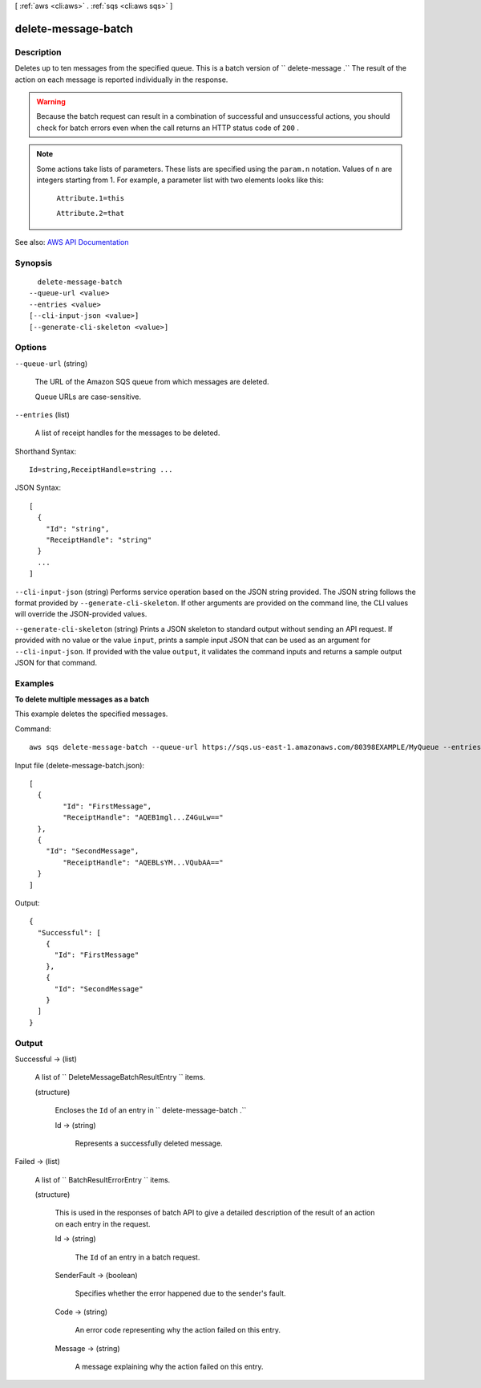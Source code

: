 [ :ref:`aws <cli:aws>` . :ref:`sqs <cli:aws sqs>` ]

.. _cli:aws sqs delete-message-batch:


********************
delete-message-batch
********************



===========
Description
===========



Deletes up to ten messages from the specified queue. This is a batch version of ``  delete-message .`` The result of the action on each message is reported individually in the response.

 

.. warning::

   

  Because the batch request can result in a combination of successful and unsuccessful actions, you should check for batch errors even when the call returns an HTTP status code of ``200`` .

   

 

.. note::

   

  Some actions take lists of parameters. These lists are specified using the ``param.n`` notation. Values of ``n`` are integers starting from 1. For example, a parameter list with two elements looks like this:

   

   ``Attribute.1=this``  

   

   ``Attribute.2=that``  

   



See also: `AWS API Documentation <https://docs.aws.amazon.com/goto/WebAPI/sqs-2012-11-05/DeleteMessageBatch>`_


========
Synopsis
========

::

    delete-message-batch
  --queue-url <value>
  --entries <value>
  [--cli-input-json <value>]
  [--generate-cli-skeleton <value>]




=======
Options
=======

``--queue-url`` (string)


  The URL of the Amazon SQS queue from which messages are deleted.

   

  Queue URLs are case-sensitive.

  

``--entries`` (list)


  A list of receipt handles for the messages to be deleted.

  



Shorthand Syntax::

    Id=string,ReceiptHandle=string ...




JSON Syntax::

  [
    {
      "Id": "string",
      "ReceiptHandle": "string"
    }
    ...
  ]



``--cli-input-json`` (string)
Performs service operation based on the JSON string provided. The JSON string follows the format provided by ``--generate-cli-skeleton``. If other arguments are provided on the command line, the CLI values will override the JSON-provided values.

``--generate-cli-skeleton`` (string)
Prints a JSON skeleton to standard output without sending an API request. If provided with no value or the value ``input``, prints a sample input JSON that can be used as an argument for ``--cli-input-json``. If provided with the value ``output``, it validates the command inputs and returns a sample output JSON for that command.



========
Examples
========

**To delete multiple messages as a batch**

This example deletes the specified messages.

Command::

  aws sqs delete-message-batch --queue-url https://sqs.us-east-1.amazonaws.com/80398EXAMPLE/MyQueue --entries file://delete-message-batch.json

Input file (delete-message-batch.json)::

  [
    {
	  "Id": "FirstMessage",
	  "ReceiptHandle": "AQEB1mgl...Z4GuLw=="
    },
    {
      "Id": "SecondMessage",
	  "ReceiptHandle": "AQEBLsYM...VQubAA=="
    }
  ]

Output::

  {
    "Successful": [
      {
        "Id": "FirstMessage"
      },
      {
        "Id": "SecondMessage"
      }
    ]
  }

======
Output
======

Successful -> (list)

  

  A list of ``  DeleteMessageBatchResultEntry `` items.

  

  (structure)

    

    Encloses the ``Id`` of an entry in ``  delete-message-batch .``  

    

    Id -> (string)

      

      Represents a successfully deleted message.

      

      

    

  

Failed -> (list)

  

  A list of ``  BatchResultErrorEntry `` items.

  

  (structure)

    

    This is used in the responses of batch API to give a detailed description of the result of an action on each entry in the request.

    

    Id -> (string)

      

      The ``Id`` of an entry in a batch request.

      

      

    SenderFault -> (boolean)

      

      Specifies whether the error happened due to the sender's fault.

      

      

    Code -> (string)

      

      An error code representing why the action failed on this entry.

      

      

    Message -> (string)

      

      A message explaining why the action failed on this entry.

      

      

    

  


